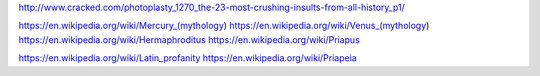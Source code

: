 http://www.cracked.com/photoplasty_1270_the-23-most-crushing-insults-from-all-history_p1/

https://en.wikipedia.org/wiki/Mercury_(mythology)
https://en.wikipedia.org/wiki/Venus_(mythology)
https://en.wikipedia.org/wiki/Hermaphroditus
https://en.wikipedia.org/wiki/Priapus

https://en.wikipedia.org/wiki/Latin_profanity
https://en.wikipedia.org/wiki/Priapeia

